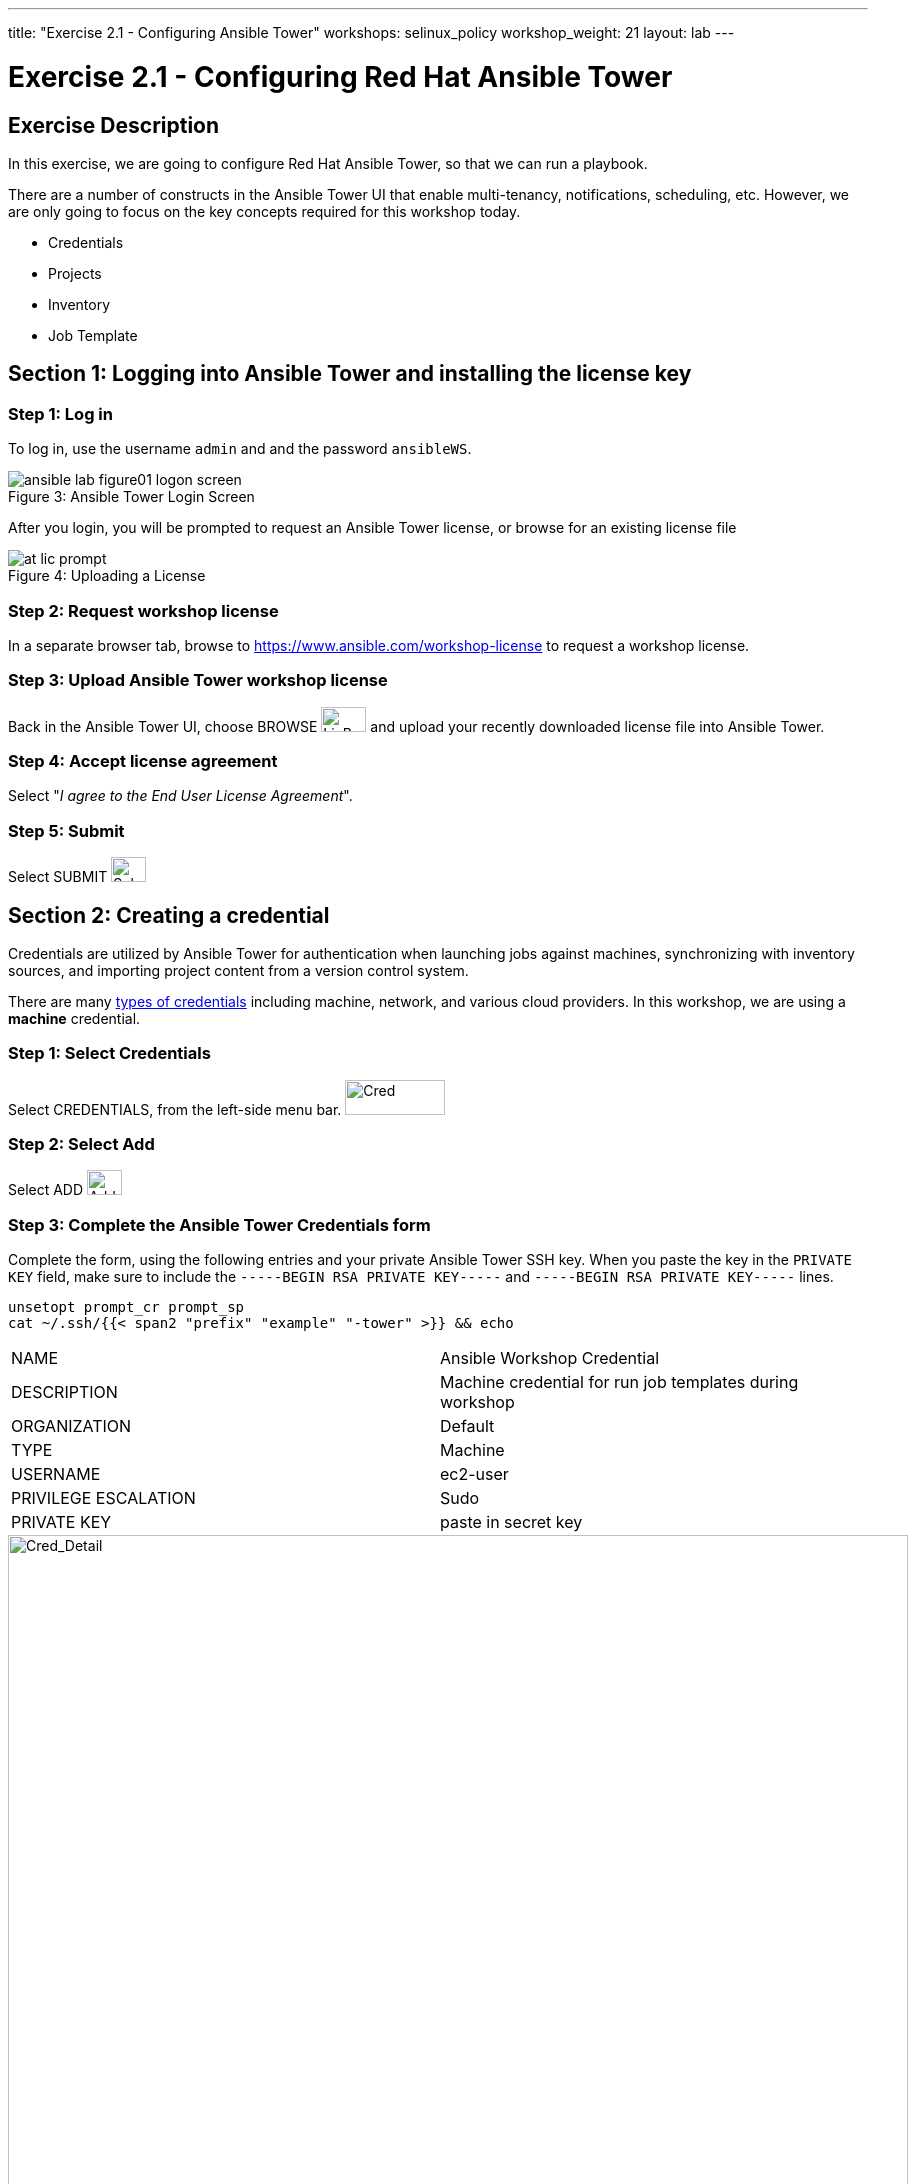 ---
title: "Exercise 2.1 - Configuring Ansible Tower"
workshops: selinux_policy
workshop_weight: 21
layout: lab
---

:icons: font
:imagesdir: /workshops/selinux_policy/images
:license_url: https://s3.amazonaws.com/ansible-tower-workshop-license/license
:image_links: https://s3.amazonaws.com/ansible-workshop-bos.redhatgov.io/_images
:cred_url: http://docs.ansible.com/ansible-tower/latest/html/userguide/credentials.html#credential-types

= Exercise 2.1 - Configuring Red Hat Ansible Tower



== Exercise Description

In this exercise, we are going to configure Red Hat Ansible Tower, so that we can run a playbook.

There are a number of constructs in the Ansible Tower UI that enable multi-tenancy, notifications, scheduling, etc.
However, we are only going to focus on the key concepts required for this workshop today.


* Credentials
* Projects
* Inventory
* Job Template


== Section 1: Logging into Ansible Tower and installing the license key


=== Step 1: Log in

To log in, use the username `admin` and and the password `ansibleWS`.



image::ansible-lab-figure01-logon-screen.png[caption="Figure 3: ", title="Ansible Tower Login Screen"]


After you login, you will be prompted to request an Ansible Tower license, or browse for an existing license file



image::at_lic_prompt.png[caption="Figure 4: ", title="Uploading a License"]
:cred_url: http://docs.ansible.com/ansible-tower/latest/html/userguide/credentials.html#credential-types



=== Step 2: Request workshop license

In a separate browser tab, browse to https://www.ansible.com/workshop-license to request a workshop license.

=== Step 3: Upload Ansible Tower workshop license

Back in the Ansible Tower UI, choose BROWSE image:at_browse.png[LicB,45,25] and upload your recently downloaded license file into Ansible Tower.

=== Step 4: Accept license agreement

Select "_I agree to the End User License Agreement_".

=== Step 5: Submit

Select SUBMIT image:at_submit.png[Sub,35,25]

// === Step 3: Request a workshop license

// In a separate browser tab, browse to https://www.ansible.com/workshop-license to request a workshop license.

// At the commandline in your Ansible Tower instance download the encrypted license file via the curl command.

// [source,bash]
// ----
// curl -O https://s3.amazonaws.com/ansible-tower-workshop-license/license
// ----

// Then Decrypt the license file via Ansible Vault.
// **The instructor should provide the password**

// [source,bash]
// ----
// ansible-vault decrypt license --ask-vault-pass
//
// ...

// Vault password:
// ----

// Now use curl to POST the license to the Tower API endpoint.

// [source,bash]
// ----
// curl -k https://localhost/api/v1/config/ \
//      -H 'Content-Type: application/json' \
//      -X POST \
//      --data @license \
//      --user admin:ansibleWS
//
// ----






== Section 2: Creating a credential

Credentials are utilized by Ansible Tower for authentication when launching jobs against machines,
synchronizing with inventory sources, and importing project content from a version control system.

There are many link:{cred_url}[types of credentials] including machine, network, and various cloud providers.  In this workshop, we are using a *machine* credential.


=== Step 1: Select Credentials
Select CREDENTIALS, from the left-side menu bar.   image:at_credentials.png[Cred,100,35]

=== Step 2: Select Add

Select ADD   image:at_add.png[Add,35,25]

=== Step 3: Complete the Ansible Tower Credentials form

Complete the form, using the following entries and your private Ansible Tower SSH key.  When you paste the key in the `PRIVATE KEY` field, make sure to include the `-----BEGIN RSA PRIVATE KEY-----` and `-----BEGIN RSA PRIVATE KEY-----` lines.

----
unsetopt prompt_cr prompt_sp
cat ~/.ssh/{{< span2 "prefix" "example" "-tower" >}} && echo
----

|===
|NAME |Ansible Workshop Credential
|DESCRIPTION|Machine credential for run job templates during workshop
|ORGANIZATION|Default
|TYPE|Machine
|USERNAME| ec2-user
|PRIVILEGE ESCALATION|Sudo
|PRIVATE KEY|paste in secret key
|===



image::at_cred_detail.png[Cred_Detail, 900,caption="Figure 5: ",title="Adding a Credential"]



=== Step 4: Save

Select SAVE  image:at_save.png[Save,35,25] +



== Section 3: Creating a Project

A Project is a logical collection of Ansible playbooks, represented in Ansible Tower.
You can manage playbooks and playbook directories, by either placing them manually
under the Project Base Path on your Ansible Tower server, or by placing your playbooks into
a source code management (SCM) system supported by Ansible Tower, including Git, Subversion, and Mercurial.

=== Step 1: Open a new project

Select PROJECTS image:at_projects.png[projects,125,35].

=== Step 2: Add the project

Select ADD   image:at_add.png[Add,35,25]

=== Step 3: Complete the Project form

Complete the form using the following entries:

|===
|NAME |Ansible Workshop Project
|DESCRIPTION|workshop playbooks
|ORGANIZATION|Default
|SCM TYPE|Git
|SCM URL| https://github.com/ansible/lightbulb
|SCM BRANCH|
|SCM UPDATE OPTIONS
a|

- [*] Clean
- [*] Delete on Update
- [*] Update on Launch
|===



image::at_project_detail.png[Cred_Detail, 900,caption="Figure 6: ",title="Defining a Project"]



=== Step 4: Save

Select SAVE image:at_save.png[Save,35,25]




== Section 4: Creating an Inventory

An inventory is a collection of hosts, against which jobs may be launched.
Inventories are divided into groups and these groups contain the actual hosts.

Groups may be sourced *manually*, by entering host names into Ansible Tower, or from one of Ansible Tower’s supported cloud providers.

An Inventory can also be *imported* into Ansible Tower using the `tower-manage` command. This is how we are going to add an inventory for this workshop.


=== Step 1: Navigate to Inventories main link

Select INVENTORIES    image:at_inv_icon.png[Inv, 100,30]

=== Step 2: Add a new inventory

Select ADD image:at_add.png[Add,35,25], and then select Inventory.

=== Step 3: Complete the Inventory form

Complete the form, using the following entries:

|===
|NAME |Ansible Workshop Inventory
|DESCRIPTION|workshop hosts
|ORGANIZATION|Default
|===



image::at_inv_create.png[Cred_Detail,900,caption="Figure 7: ",title="Create an Inventory"]



=== Step 4: Save

Select SAVE  image:at_save.png[Save,35,25]

=== Step 5: Switch back to your terminal session

Switch back to your terminal session.  If by any chance you closed the wetty browser window, open a new one with the URL shown, below:

[source,bash]
----
{{< urifqdn "https://" "tower" ":8888/wetty/ssh/ec2-user" >}}
----




=== Step 6: Import an existing inventory

Use the `tower-manage` command to import an existing inventory.  (_Be sure to replace <username> with your actual username._)
----
sudo tower-manage inventory_import --source=/home/ec2-user/hosts --inventory-name="Ansible Workshop Inventory"
----

You should see output similar to the following:



image::at_tm_stdout.png[Cred_Detail,900,caption="Figure 8: ",title="Importing an inventory with tower-manage"]




Feel free to browse your inventory in Ansible Tower, by selecting *Hosts*. image:at_inv_hosts.png[hosts,200,50]

You should now notice that the inventory has been populated with each each of hosts and corresponding inventory.

image::at_inv_group.png[Cred_Detail,900,caption="Figure 9: ",title="Inventory with Groups"]




=== End Result

At this point, we are working with our basic configuration of Ansible Tower.  In Exercise 2.2, we will be solely focused on creating and running a job template so you can see Ansible Tower in action.

{{< importPartial "footer/footer.html" >}}
